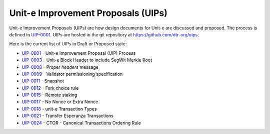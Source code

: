 .. Copyright (c) 2019 The Unit-e developers
   Distributed under the MIT software license, see the accompanying
   file LICENSE or https://opensource.org/licenses/MIT.

Unit-e Improvement Proposals (UIPs)
===================================

Unit-e Improvement Proposals (UIPs) are how design documents for Unit-e are
discussed and proposed. The process is defined in UIP-0001_. UIPs are hosted in
the git repository at https://github.com/dtr-org/uips.

Here is the current list of UIPs in Draft or Proposed state:

* `UIP-0001 <https://github.com/dtr-org/uips/blob/master/UIP-0001.md>`_ - Unit-e Improvement Proposal (UIP) Process
* `UIP-0003 <https://github.com/dtr-org/uips/blob/master/UIP-0003.md>`_ - Unit-e Block Header to include SegWit Merkle Root
* `UIP-0008 <https://github.com/dtr-org/uips/blob/master/UIP-0008.md>`_ - Proper `headers` message
* `UIP-0009 <https://github.com/dtr-org/uips/blob/master/UIP-0009.md>`_ - Validator permissioning specification
* `UIP-0011 <https://github.com/dtr-org/uips/blob/master/UIP-0011.md>`_ - Snapshot
* `UIP-0012 <https://github.com/dtr-org/uips/blob/master/UIP-0012.md>`_ - Fork choice rule
* `UIP-0015 <https://github.com/dtr-org/uips/blob/master/UIP-0015.md>`_ - Remote staking
* `UIP-0017 <https://github.com/dtr-org/uips/blob/master/UIP-0017.md>`_ - No Nonce or Extra Nonce
* `UIP-0018 <https://github.com/dtr-org/uips/blob/master/UIP-0018.md>`_ - unit-e Transaction Types
* `UIP-0021 <https://github.com/dtr-org/uips/blob/master/UIP-0021.md>`_ - Transfer Esperanza Transactions
* `UIP-0024 <https://github.com/dtr-org/uips/blob/master/UIP-0024.md>`_ - CTOR - Canonical Transactions Ordering Rule

.. _UIP-0001: https://github.com/dtr-org/uips/blob/master/UIP-0001.md
